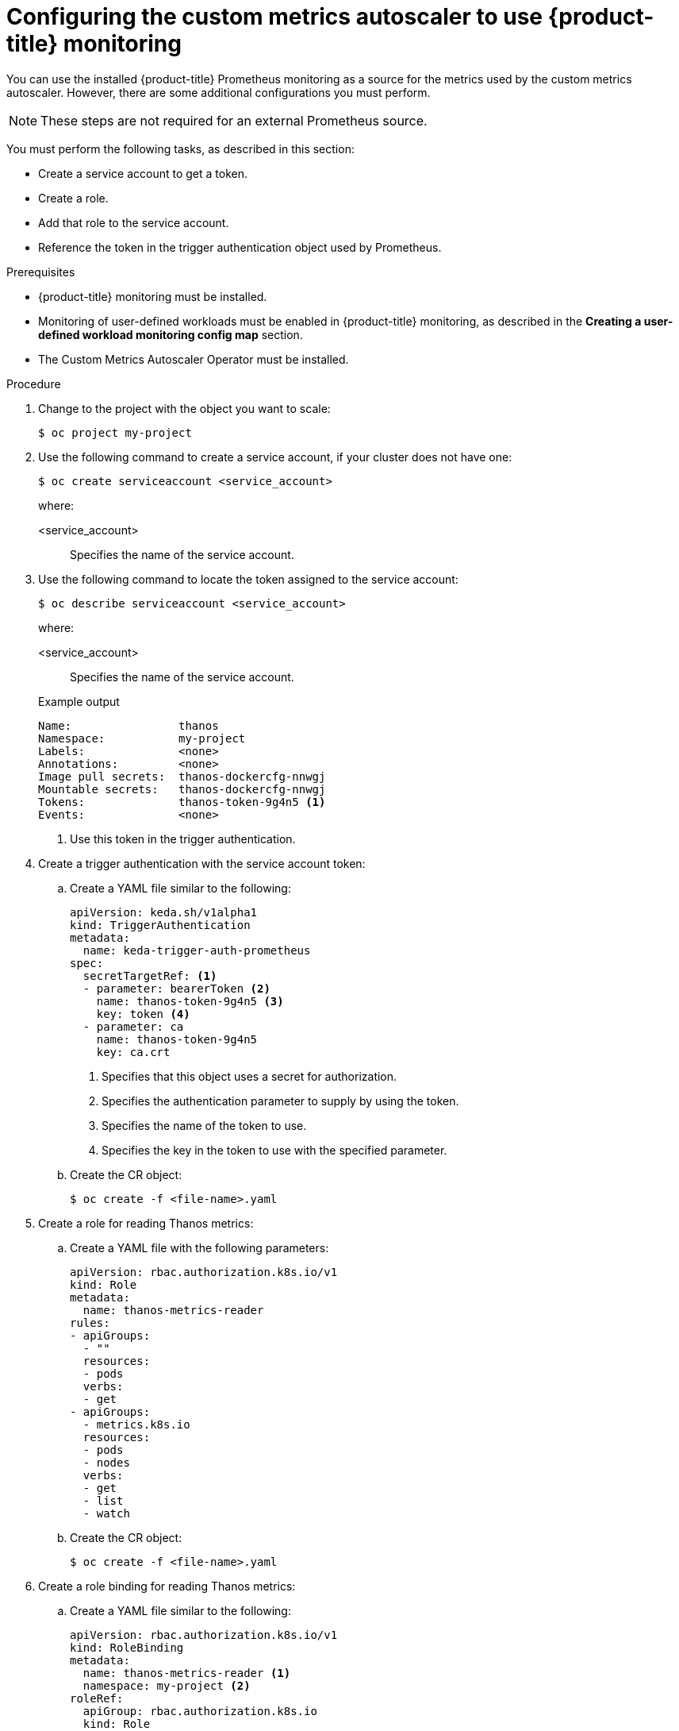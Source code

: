 // Module included in the following assemblies:
//
// * nodes/nodes-pods-autoscaling-custom.adoc

:_content-type: PROCEDURE
[id="nodes-pods-autoscaling-custom-prometheus-config_{context}"]
= Configuring the custom metrics autoscaler to use {product-title} monitoring

You can use the installed {product-title} Prometheus monitoring as a source for the metrics used by the custom metrics autoscaler. However, there are some additional configurations you must perform.

[NOTE]
====
These steps are not required for an external Prometheus source.
====

You must perform the following tasks, as described in this section:

* Create a service account to get a token.
* Create a role.
* Add that role to the service account.
* Reference the token in the trigger authentication object used by Prometheus.

.Prerequisites

* {product-title} monitoring must be installed.

* Monitoring of user-defined workloads must be enabled in {product-title} monitoring, as described in the *Creating a user-defined workload monitoring config map* section.

* The Custom Metrics Autoscaler Operator must be installed.

.Procedure

. Change to the project with the object you want to scale:
+
[source,terminal]
----
$ oc project my-project
----

. Use the following command to create a service account, if your cluster does not have one:
+
[source,terminal]
----
$ oc create serviceaccount <service_account>
----
+
where:
+
<service_account>:: Specifies the name of the service account.

. Use the following command to locate the token assigned to the service account:
+
[source,terminal]
----
$ oc describe serviceaccount <service_account>
----
+
--
where:

<service_account>:: Specifies the name of the service account.
--
+
.Example output
[source,terminal]
----
Name:                thanos
Namespace:           my-project
Labels:              <none>
Annotations:         <none>
Image pull secrets:  thanos-dockercfg-nnwgj
Mountable secrets:   thanos-dockercfg-nnwgj
Tokens:              thanos-token-9g4n5 <1>
Events:              <none>

----
<1> Use this token in the trigger authentication.

. Create a trigger authentication with the service account token:

.. Create a YAML file similar to the following:
+
[source,yaml]
----
apiVersion: keda.sh/v1alpha1
kind: TriggerAuthentication
metadata:
  name: keda-trigger-auth-prometheus
spec:
  secretTargetRef: <1>
  - parameter: bearerToken <2>
    name: thanos-token-9g4n5 <3>
    key: token <4>
  - parameter: ca
    name: thanos-token-9g4n5
    key: ca.crt
----
<1> Specifies that this object uses a secret for authorization.
<2> Specifies the authentication parameter to supply by using the token.
<3> Specifies the name of the token to use.
<4> Specifies the key in the token to use with the specified parameter.

.. Create the CR object:
+
[source,terminal]
----
$ oc create -f <file-name>.yaml
----

. Create a role for reading Thanos metrics:
+
.. Create a YAML file with the following parameters:
+
[source,yaml]
----
apiVersion: rbac.authorization.k8s.io/v1
kind: Role
metadata:
  name: thanos-metrics-reader
rules:
- apiGroups:
  - ""
  resources:
  - pods
  verbs:
  - get
- apiGroups:
  - metrics.k8s.io
  resources:
  - pods
  - nodes
  verbs:
  - get
  - list
  - watch
----

.. Create the CR object:
+
[source,terminal]
----
$ oc create -f <file-name>.yaml
----

. Create a role binding for reading Thanos metrics:
+
.. Create a YAML file similar to the following:
+
[source,yaml]
----
apiVersion: rbac.authorization.k8s.io/v1
kind: RoleBinding
metadata:
  name: thanos-metrics-reader <1>
  namespace: my-project <2>
roleRef:
  apiGroup: rbac.authorization.k8s.io
  kind: Role
  name: thanos-metrics-reader
subjects:
- kind: ServiceAccount
  name: thanos <3>
  namespace: my-project <4>
----
<1> Specifies the name of the role you created.
<2> Specifies the namespace of the object you want to scale.
<3> Specifies the name of the service account to bind to the role.
<4> Specifies the namespace of the object you want to scale.
.. Create the CR object:
+
[source,terminal]
----
$ oc create -f <file-name>.yaml
----

You can now deploy a scaled object or scaled job to enable autoscaling for your application, as described in the following sections. To use {product-title} monitoring as the source, in the trigger, or scaler, specify the `prometheus` type and use `\https://thanos-querier.openshift-monitoring.svc.cluster.local:9092` as the `serverAddress`.
